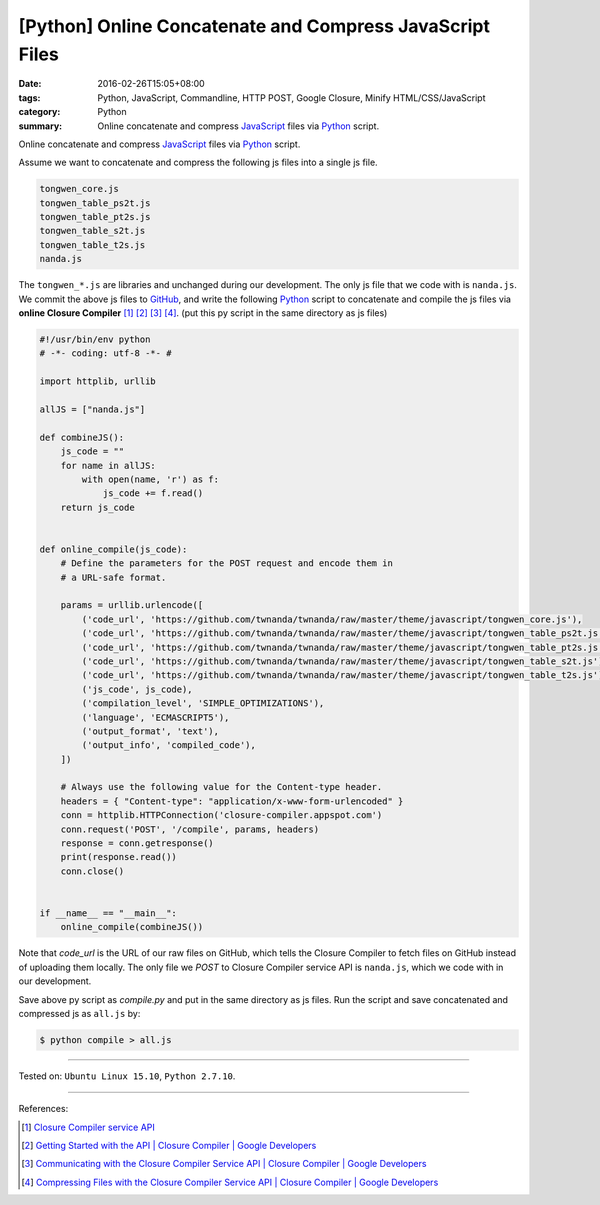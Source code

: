 [Python] Online Concatenate and Compress JavaScript Files
#########################################################

:date: 2016-02-26T15:05+08:00
:tags: Python, JavaScript, Commandline, HTTP POST, Google Closure,
       Minify HTML/CSS/JavaScript
:category: Python
:summary: Online concatenate and compress JavaScript_ files via Python_ script.

Online concatenate and compress JavaScript_ files via Python_ script.

Assume we want to concatenate and compress the following js files into a single
js file.

.. code-block:: bash

  tongwen_core.js
  tongwen_table_ps2t.js
  tongwen_table_pt2s.js
  tongwen_table_s2t.js
  tongwen_table_t2s.js
  nanda.js

The ``tongwen_*.js`` are libraries and unchanged during our development. The
only js file that we code with is ``nanda.js``. We commit the above js files to
GitHub_, and write the following Python_ script to concatenate and compile the
js files via **online Closure Compiler** [1]_ [2]_ [3]_ [4]_.
(put this py script in the same directory as js files)

.. code-block:: python

  #!/usr/bin/env python
  # -*- coding: utf-8 -*- #

  import httplib, urllib

  allJS = ["nanda.js"]

  def combineJS():
      js_code = ""
      for name in allJS:
          with open(name, 'r') as f:
              js_code += f.read()
      return js_code


  def online_compile(js_code):
      # Define the parameters for the POST request and encode them in
      # a URL-safe format.

      params = urllib.urlencode([
          ('code_url', 'https://github.com/twnanda/twnanda/raw/master/theme/javascript/tongwen_core.js'),
          ('code_url', 'https://github.com/twnanda/twnanda/raw/master/theme/javascript/tongwen_table_ps2t.js'),
          ('code_url', 'https://github.com/twnanda/twnanda/raw/master/theme/javascript/tongwen_table_pt2s.js'),
          ('code_url', 'https://github.com/twnanda/twnanda/raw/master/theme/javascript/tongwen_table_s2t.js'),
          ('code_url', 'https://github.com/twnanda/twnanda/raw/master/theme/javascript/tongwen_table_t2s.js'),
          ('js_code', js_code),
          ('compilation_level', 'SIMPLE_OPTIMIZATIONS'),
          ('language', 'ECMASCRIPT5'),
          ('output_format', 'text'),
          ('output_info', 'compiled_code'),
      ])

      # Always use the following value for the Content-type header.
      headers = { "Content-type": "application/x-www-form-urlencoded" }
      conn = httplib.HTTPConnection('closure-compiler.appspot.com')
      conn.request('POST', '/compile', params, headers)
      response = conn.getresponse()
      print(response.read())
      conn.close()


  if __name__ == "__main__":
      online_compile(combineJS())


Note that *code_url* is the URL of our raw files on GitHub, which tells the
Closure Compiler to fetch files on GitHub instead of uploading them locally. The
only file we *POST* to Closure Compiler service API is ``nanda.js``, which we
code with in our development.

Save above py script as *compile.py* and put in the same directory as js files.
Run the script and save concatenated and compressed js as ``all.js`` by:

.. code-block:: bash

  $ python compile > all.js

----

Tested on: ``Ubuntu Linux 15.10``, ``Python 2.7.10``.

----

References:

.. [1] `Closure Compiler service API <https://www.google.com/search?q=Closure+Compiler+service+API>`_

.. [2] `Getting Started with the API  |  Closure Compiler  |  Google Developers <https://developers.google.com/closure/compiler/docs/gettingstarted_api>`_

.. [3] `Communicating with the Closure Compiler Service API  |  Closure Compiler  |  Google Developers <https://developers.google.com/closure/compiler/docs/api-tutorial1>`_

.. [4] `Compressing Files with the Closure Compiler Service API  |  Closure Compiler  |  Google Developers <https://developers.google.com/closure/compiler/docs/api-tutorial2>`_

.. _Python: https://www.python.org/
.. _JavaScript: https://www.google.com/search?q=javascript
.. _GitHub: https://github.com/
